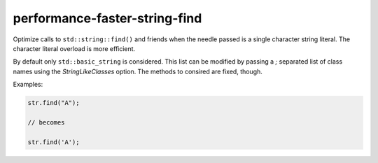 .. title:: clang-tidy - performance-faster-string-find

performance-faster-string-find
==============================

Optimize calls to ``std::string::find()`` and friends when the needle passed is
a single character string literal.
The character literal overload is more efficient.

By default only ``std::basic_string`` is considered. This list can be modified by
passing a `;` separated list of class names using the `StringLikeClasses`
option. The methods to consired are fixed, though.

Examples:

.. code-block:: c++

  str.find("A");

  // becomes

  str.find('A');
